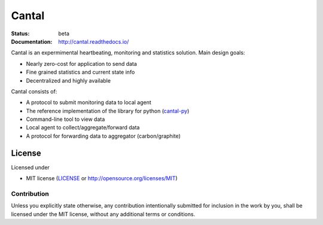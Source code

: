 ======
Cantal
======

:Status: beta
:Documentation: http://cantal.readthedocs.io/

Cantal is an expermimental heartbeating, monitoring and statistics solution.
Main design goals:

* Nearly zero-cost for application to send data
* Fine grained statistics and current state info
* Decentralized and highly available

Cantal consists of:

* A protocol to submit monitoring data to local agent
* The reference implementation of the library for python (cantal-py_)
* Command-line tool to view data
* Local agent to collect/aggregate/forward data
* A protocol for forwarding data to aggregator (carbon/graphite)

License
=======

Licensed under

* MIT license (LICENSE_ or http://opensource.org/licenses/MIT)

Contribution
------------

Unless you explicitly state otherwise, any contribution intentionally
submitted for inclusion in the work by you, shall be licensed under
the MIT license, without any additional terms or conditions.

.. _LICENSE: https://github.com/tailhook/cantal-py
.. _cantal-py: https://github.com/tailhook/cantal-py

